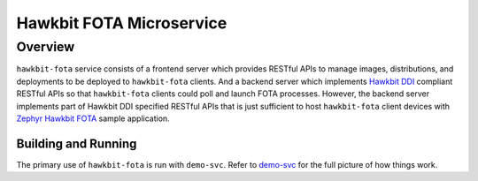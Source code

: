 Hawkbit FOTA Microservice
=========================

Overview
--------
``hawkbit-fota`` service consists of a frontend server which provides RESTful APIs to manage images,
distributions, and deployments to be deployed to ``hawkbit-fota`` clients. And a backend server which
implements `Hawkbit DDI <https://www.eclipse.org/hawkbit/apis/ddi_api/>`_ compliant RESTful APIs
so that ``hawkbit-fota`` clients could poll and launch FOTA processes. However, the backend server
implements part of Hawkbit DDI specified RESTful APIs that is just sufficient to host ``hawkbit-fota``
client devices with `Zephyr Hawkbit FOTA <https://github.com/jonathanyhliang/zephyr/tree/cc32xx-hawkbit-bringup/samples/subsys/mgmt/hawkbit>`_
sample application.

Building and Running
####################

The primary use of ``hawkbit-fota`` is run with ``demo-svc``. Refer to
`demo-svc <https://github.com/jonathanyhliang/demo-svc>`_ for the full picture of how things work.
